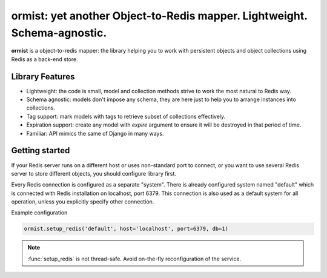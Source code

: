 ormist: yet another Object-to-Redis mapper. Lightweight. Schema-agnostic.
=========================================================================

**ormist** is a object-to-redis mapper: the library helping you to work with
persistent objects and object collections using Redis as a back-end store.

.. image:: https://secure.travis-ci.org/Doist/ormist.png?branch=master
   :alt: Build Status
   :target: https://secure.travis-ci.org/Doist/ormist

Library Features
----------------

- Lightweight: the code is small, model and collection methods strive to work
  the most natural to Redis way.
- Schema agnostic: models don't impose any schema, they are here just to help
  you to arrange instances into collections.
- Tag support: mark models with tags to retrieve subset of collections
  effectively.
- Expiration support: create any model with `expire` argument to ensure it will
  be destroyed in that period of time.
- Familiar: API mimics the same of Django in many ways.


Getting started
---------------

If your Redis server runs on a different host or uses non-standard port to
connect, or you want to use several Redis server to store different objects,
you should configure library first.

Every Redis connection is configured as a separate "system". There is already
configured system named "default" which is connected with Redis installation on
localhost, port 6379. This connection is also used as a default system
for all operation, unless you explicitly specify other connection.

Example configuration

.. code-block:: python

    ormist.setup_redis('default', host='localhost', port=6379, db=1)

.. note:: :func:`setup_redis` is not thread-safe. Avoid on-the-fly
          reconfiguration of the service.
